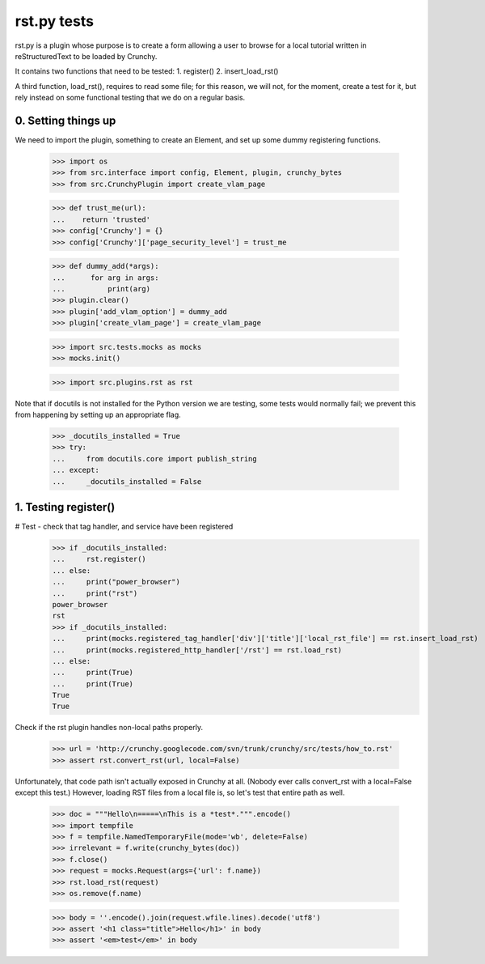 rst.py tests
================================

rst.py is a plugin whose purpose is to create a form allowing a user to browse
for a local tutorial written in reStructuredText to be loaded by Crunchy.

It contains two functions that need to be tested:
1. register()
2. insert_load_rst()

A third function, load_rst(), requires to read some file; for this reason,
we will not, for the moment, create a test for it, but rely instead on
some functional testing that we do on a regular basis.

0. Setting things up
--------------------

We need to import the plugin, something to create an Element, and
set up some dummy registering functions.

   >>> import os
   >>> from src.interface import config, Element, plugin, crunchy_bytes
   >>> from src.CrunchyPlugin import create_vlam_page

   >>> def trust_me(url):
   ...    return 'trusted'
   >>> config['Crunchy'] = {}
   >>> config['Crunchy']['page_security_level'] = trust_me

   >>> def dummy_add(*args):
   ...      for arg in args:
   ...          print(arg)
   >>> plugin.clear()
   >>> plugin['add_vlam_option'] = dummy_add
   >>> plugin['create_vlam_page'] = create_vlam_page

   >>> import src.tests.mocks as mocks
   >>> mocks.init()

   >>> import src.plugins.rst as rst

Note that if docutils is not installed for the Python version we are testing,
some tests would normally fail; we prevent this from happening by setting up
an appropriate flag.

   >>> _docutils_installed = True
   >>> try:
   ...     from docutils.core import publish_string
   ... except:
   ...     _docutils_installed = False

1. Testing register()
---------------------

# Test - check that tag handler, and service have been registered
    >>> if _docutils_installed:
    ...     rst.register()
    ... else:
    ...     print("power_browser")
    ...     print("rst")
    power_browser
    rst
    >>> if _docutils_installed:
    ...     print(mocks.registered_tag_handler['div']['title']['local_rst_file'] == rst.insert_load_rst)
    ...     print(mocks.registered_http_handler['/rst'] == rst.load_rst)
    ... else:
    ...     print(True)
    ...     print(True)
    True
    True

Check if the rst plugin handles non-local paths properly.

    >>> url = 'http://crunchy.googlecode.com/svn/trunk/crunchy/src/tests/how_to.rst'
    >>> assert rst.convert_rst(url, local=False)

Unfortunately, that code path isn't actually exposed in Crunchy at
all. (Nobody ever calls convert_rst with a local=False except this
test.) However, loading RST files from a local file is, so let's test
that entire path as well.

    >>> doc = """Hello\n=====\nThis is a *test*.""".encode()
    >>> import tempfile
    >>> f = tempfile.NamedTemporaryFile(mode='wb', delete=False)
    >>> irrelevant = f.write(crunchy_bytes(doc))
    >>> f.close()
    >>> request = mocks.Request(args={'url': f.name})
    >>> rst.load_rst(request)
    >>> os.remove(f.name)

    >>> body = ''.encode().join(request.wfile.lines).decode('utf8')
    >>> assert '<h1 class="title">Hello</h1>' in body
    >>> assert '<em>test</em>' in body
